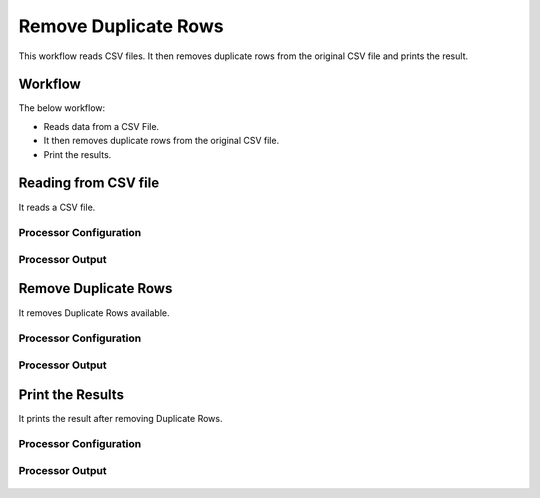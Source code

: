 Remove Duplicate Rows
=====================

This workflow reads CSV files. It then removes duplicate rows from the original CSV file and prints the result.

Workflow
-------

The below workflow:

* Reads data from a CSV File.
* It then removes duplicate rows from the original CSV file.
* Print the results.

.. figure:: ../../_assets/tutorials/data-cleaning/remove-duplicate-rows/1.png
   :alt: Remove Duplicate Rows
   :width: 100%
   
Reading from CSV file
---------------------

It reads a CSV file.

Processor Configuration
^^^^^^^^^^^^^^^^^^

.. figure:: ../../_assets/tutorials/data-cleaning/remove-duplicate-rows/2.png
   :alt: Remove Duplicate Rows
   :width: 100%

   
Processor Output
^^^^^^

.. figure:: ../../_assets/tutorials/data-cleaning/remove-duplicate-rows/2aa.png
   :alt: Remove Duplicate Rows
   :width: 100%  
   
Remove Duplicate Rows
---------------------

It removes Duplicate Rows available.

Processor Configuration
^^^^^^^^^^^^^^^^^^

.. figure:: ../../_assets/tutorials/data-cleaning/remove-duplicate-rows/3.png
   :alt: Remove Duplicate Rows
   :width: 100%

Processor Output
^^^^^^

.. figure:: ../../_assets/tutorials/data-cleaning/remove-duplicate-rows/3a.png
   :alt: Remove Duplicate Rows
   :width: 100%   
 
Print the Results
------------------

It prints the result after removing Duplicate Rows.


Processor Configuration
^^^^^^^^^^^^^^^^^^

.. figure:: ../../_assets/tutorials/data-cleaning/remove-duplicate-rows/4.png
   :alt: remove-duplicate-rows
   :width: 100%

Processor Output
^^^^^^

.. figure:: ../../_assets/tutorials/data-cleaning/remove-duplicate-rows/4a.png
   :alt: remove-duplicate-rows
   :width: 100%  
